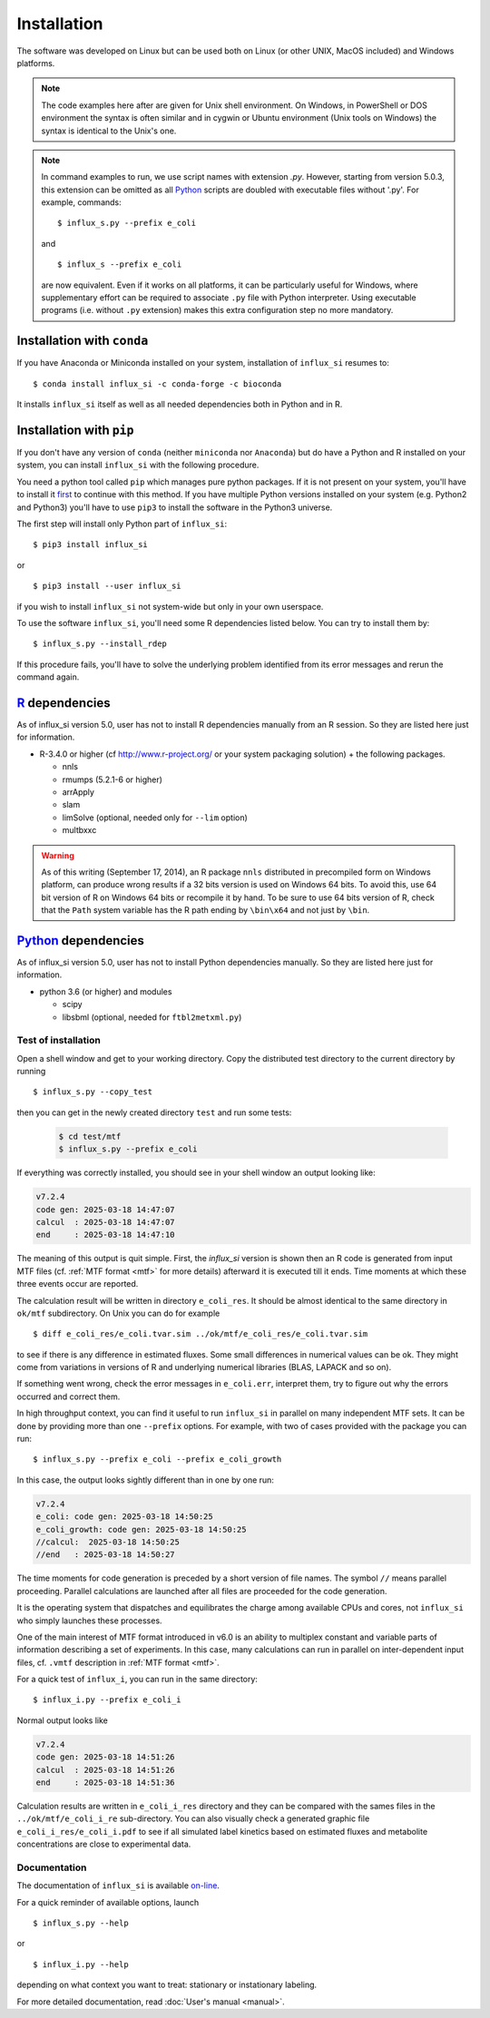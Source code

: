 
.. _install:

.. highlight:: bash

.. _Python: https://www.python.org/

.. _R: https://www.r-project.org/

.. _Anaconda: https://www.anaconda.com/

.. _miniconda: https://docs.conda.io/en/latest/miniconda.html

============
Installation
============

The software was developed on Linux
but can be used both on Linux (or other UNIX, MacOS included) and Windows platforms.

.. note:: The code examples here after are given for Unix shell environment.
 On Windows, in PowerShell or DOS environment the syntax is often similar and in cygwin or Ubuntu environment (Unix tools on Windows) the syntax is identical to the Unix's one.

.. note:: In command examples to run, we use script names with extension `.py`. However, starting from version 5.0.3, this extension can be omitted as all Python_ scripts are doubled with executable files without '.py'. For example, commands: ::

 $ influx_s.py --prefix e_coli
 
 and ::

 $ influx_s --prefix e_coli
 
 are now equivalent. Even if it works on all platforms, it can be particularly useful for Windows, where supplementary effort can be required to associate ``.py`` file with Python interpreter. Using executable programs (i.e. without ``.py`` extension) makes this extra configuration step no more mandatory.

Installation with ``conda``
---------------------------
If you have Anaconda or Miniconda installed on your system, installation of ``influx_si`` resumes to: ::

  $ conda install influx_si -c conda-forge -c bioconda
  
It installs ``influx_si`` itself as well as all needed dependencies both in Python and in R.
  
Installation with ``pip``
-------------------------
If you don't have any version of ``conda`` (neither ``miniconda`` nor ``Anaconda``) but do have a Python and R installed on your system, you can install ``influx_si`` with the following procedure.

You need a python tool called ``pip`` which manages pure python packages. If it is not present on your system, you'll have to install it `first <https://pip.pypa.io/en/stable/installing/>`_ to continue with this method. If you have multiple Python versions installed on your system (e.g. Python2 and Python3) you'll have to use ``pip3`` to install the software in the Python3 universe.

The first step will install only Python part of ``influx_si``: ::

  $ pip3 install influx_si
  
or ::

  $ pip3 install --user influx_si
  
if you wish to install ``influx_si`` not system-wide but only in your own userspace.

To use the software ``influx_si``, you'll need some R dependencies listed below. You can try to install them by: ::

  $ influx_s.py --install_rdep

If this procedure fails, you'll have to solve the underlying problem identified from its error messages and rerun the command again.

R_ dependencies
---------------

As of influx_si version 5.0, user has not to install R dependencies manually from an R session. So they are listed here just for information.

- R-3.4.0 or higher (cf http://www.r-project.org/ or your system packaging solution) + the following packages.
  
  + nnls
  + rmumps (5.2.1-6 or higher)
  + arrApply
  + slam
  + limSolve (optional, needed only for ``--lim`` option)
  + multbxxc
  
.. warning:: As of this writing (September 17, 2014), an R package ``nnls`` distributed in precompiled form on Windows platform, can produce wrong results if a 32 bits version is used on Windows 64 bits. To avoid this, use 64 bit version of R on Windows 64 bits or recompile it by hand. To be sure to use 64 bits version of R, check that the ``Path`` system variable has the R path ending by ``\bin\x64`` and not just by ``\bin``.


Python_ dependencies
--------------------

As of influx_si version 5.0, user has not to install Python dependencies manually. So they are listed here just for information.

- python 3.6 (or higher) and modules

  + scipy
  + libsbml (optional, needed for ``ftbl2metxml.py``)

********************
Test of installation
********************

Open a shell window and get to your working directory.
Copy the distributed test directory to the current directory by running ::

 $ influx_s.py --copy_test
 
then you can get in the newly created directory ``test`` and run some tests:

   .. code-block:: shell
 
     $ cd test/mtf
     $ influx_s.py --prefix e_coli

If everything was correctly installed, you should see in your shell window an output looking like:

.. code-block:: text

  v7.2.4
  code gen: 2025-03-18 14:47:07
  calcul  : 2025-03-18 14:47:07
  end     : 2025-03-18 14:47:10


The meaning of this output is quit simple. First, the `influx_si` version is shown then an R code is generated from input MTF files (cf. :ref:`MTF format <mtf>` for more details) afterward it is executed till it ends. Time moments at which these three events occur are reported.

The calculation result will be written in directory ``e_coli_res``.
It should be almost identical to the same directory in ``ok/mtf`` subdirectory.
On Unix you can do for example ::

$ diff e_coli_res/e_coli.tvar.sim ../ok/mtf/e_coli_res/e_coli.tvar.sim

to see if there is any difference in estimated fluxes. Some small differences in numerical values can be ok. They might come from variations in versions of R and underlying numerical libraries (BLAS, LAPACK and so on).

If something went wrong, check the error messages in ``e_coli.err``,
interpret them, try to figure out why the errors occurred and correct them.

In high throughput context, you can find it useful to run ``influx_si`` in parallel on many independent MTF sets. It can be done by providing more than one ``--prefix`` options. For example, with two of cases provided with the package you can run: ::
 
 $ influx_s.py --prefix e_coli --prefix e_coli_growth
 

In this case, the output looks sightly different than in one by one run:

.. code-block:: text

  v7.2.4
  e_coli: code gen: 2025-03-18 14:50:25
  e_coli_growth: code gen: 2025-03-18 14:50:25
  //calcul:  2025-03-18 14:50:25
  //end   : 2025-03-18 14:50:27

 
The time moments for code generation is preceded by a short version of file names. The symbol ``//`` means parallel proceeding. Parallel calculations are launched after all files are proceeded for the code generation.

It is the operating system that dispatches and equilibrates the charge
among available CPUs and cores, not ``influx_si`` who simply launches these processes.

One of the main interest of MTF format introduced in v6.0 is an ability to multiplex constant and variable parts of information describing a set of experiments. In this case, many calculations can run in parallel on inter-dependent input files, cf. ``.vmtf`` description in :ref:`MTF format <mtf>`.

For a quick test of ``influx_i``, you can run in the same directory: ::

  $ influx_i.py --prefix e_coli_i

Normal output looks like

.. code-block:: text

  v7.2.4
  code gen: 2025-03-18 14:51:26
  calcul  : 2025-03-18 14:51:26
  end     : 2025-03-18 14:51:36


Calculation results are written in ``e_coli_i_res`` directory and they can be compared with the sames files in the ``../ok/mtf/e_coli_i_re`` sub-directory. You can also visually check a generated graphic file ``e_coli_i_res/e_coli_i.pdf`` to see if all simulated label kinetics based on estimated fluxes and metabolite concentrations are close to experimental data.

*************
Documentation
*************

The documentation of ``influx_si`` is available `on-line <https://influx-si.readthedocs.io/>`_.

For a quick reminder of available options, launch ::

$ influx_s.py --help

or ::

$ influx_i.py --help

depending on what context you want to treat: stationary or instationary labeling.

For more detailed documentation, read :doc:`User's manual <manual>`.
